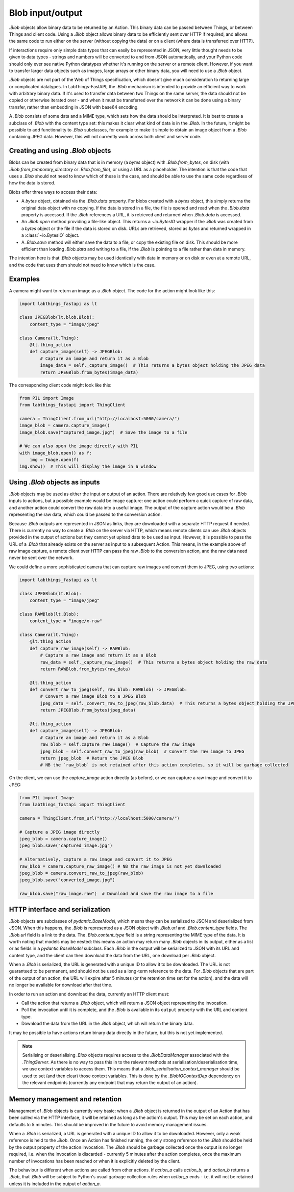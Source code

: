 .. _blobs:

Blob input/output
=================

`.Blob` objects allow binary data to be returned by an Action. This binary data can be passed between Things, or between Things and client code. Using a `.Blob` object allows binary data to be efficiently sent over HTTP if required, and allows the same code to run either on the server (without copying the data) or on a client (where data is transferred over HTTP).

If interactions require only simple data types that can easily be represented in JSON, very little thought needs to be given to data types - strings and numbers will be converted to and from JSON automatically, and your Python code should only ever see native Python datatypes whether it's running on the server or a remote client. However, if you want to transfer larger data objects such as images, large arrays or other binary data, you will need to use a `.Blob` object.

`.Blob` objects are not part of the Web of Things specification, which doesn't give much consideration to returning large or complicated datatypes. In LabThings-FastAPI, the `.Blob` mechanism is intended to provide an efficient way to work with arbitrary binary data. If it's used to transfer data between two Things on the same server, the data should not be copied or otherwise iterated over - and when it must be transferred over the network it can be done using a binary transfer, rather than embedding in JSON with base64 encoding.

A `.Blob` consists of some data and a MIME type, which sets how the data should be interpreted. It is best to create a subclass of `.Blob` with the content type set: this makes it clear what kind of data is in the `.Blob`. In the future, it might be possible to add functionality to `.Blob` subclasses, for example to make it simple to obtain an image object from a `.Blob` containing JPEG data. However, this will not currently work across both client and server code.

Creating and using `.Blob` objects
------------------------------------------------

Blobs can be created from binary data that is in memory (a `bytes` object) with `.Blob.from_bytes`, on disk (with `.Blob.from_temporary_directory` or `.Blob.from_file`), or using a URL as a placeholder. The intention is that the code that uses a `.Blob` should not need to know which of these is the case, and should be able to use the same code regardless of how the data is stored. 

Blobs offer three ways to access their data:

* A `bytes` object, obtained via the `.Blob.data` property. For blobs created with a `bytes` object, this simply returns the original data object with no copying. If the data is stored in a file, the file is opened and read when the `.Blob.data` property is accessed. If the `.Blob` references a URL, it is retrieved and returned when `.Blob.data` is accessed.
* An `.Blob.open` method providing a file-like object. This returns a `~io.BytesIO` wrapper if the `.Blob` was created from a `bytes` object or the file if the data is stored on disk. URLs are retrieved, stored as `bytes` and returned wrapped in a :class:`~io.BytesIO` object. 
* A `.Blob.save` method will either save the data to a file, or copy the existing file on disk. This should be more efficient than loading `.Blob.data` and writing to a file, if the `.Blob` is pointing to a file rather than data in memory. 

The intention here is that `.Blob` objects may be used identically with data in memory or on disk or even at a remote URL, and the code that uses them should not need to know which is the case.

Examples
--------

A camera might want to return an image as a `.Blob` object. The code for the action might look like this:

.. code-block:: python

    import labthings_fastapi as lt

    class JPEGBlob(lt.blob.Blob):
        content_type = "image/jpeg"

    class Camera(lt.Thing):
        @lt.thing_action
        def capture_image(self) -> JPEGBlob:
            # Capture an image and return it as a Blob
            image_data = self._capture_image()  # This returns a bytes object holding the JPEG data
            return JPEGBlob.from_bytes(image_data)

The corresponding client code might look like this:

.. code-block:: python

    from PIL import Image
    from labthings_fastapi import ThingClient

    camera = ThingClient.from_url("http://localhost:5000/camera/")
    image_blob = camera.capture_image()
    image_blob.save("captured_image.jpg")  # Save the image to a file

    # We can also open the image directly with PIL
    with image_blob.open() as f:
        img = Image.open(f)
    img.show()  # This will display the image in a window

Using `.Blob` objects as inputs
--------------------------------------

`.Blob` objects may be used as either the input or output of an action. There are relatively few good use cases for `.Blob` inputs to actions, but a possible example would be image capture: one action could perform a quick capture of raw data, and another action could convert the raw data into a useful image. The output of the capture action would be a `.Blob` representing the raw data, which could be passed to the conversion action. 

Because `.Blob` outputs are represented in JSON as links, they are downloaded with a separate HTTP request if needed. There is currently no way to create a `.Blob` on the server via HTTP, which means remote clients can use `.Blob` objects provided in the output of actions but they cannot yet upload data to be used as input. However, it is possible to pass the URL of a `.Blob` that already exists on the server as input to a subsequent Action. This means, in the example above of raw image capture, a remote client over HTTP can pass the raw `.Blob` to the conversion action, and the raw data need never be sent over the network.

We could define a more sophisticated camera that can capture raw images and convert them to JPEG, using two actions:

.. code-block:: python

    import labthings_fastapi as lt

    class JPEGBlob(lt.Blob):
        content_type = "image/jpeg"

    class RAWBlob(lt.Blob):
        content_type = "image/x-raw"

    class Camera(lt.Thing):
        @lt.thing_action
        def capture_raw_image(self) -> RAWBlob:
            # Capture a raw image and return it as a Blob
            raw_data = self._capture_raw_image()  # This returns a bytes object holding the raw data
            return RAWBlob.from_bytes(raw_data)
        
        @lt.thing_action
        def convert_raw_to_jpeg(self, raw_blob: RAWBlob) -> JPEGBlob:
            # Convert a raw image Blob to a JPEG Blob
            jpeg_data = self._convert_raw_to_jpeg(raw_blob.data)  # This returns a bytes object holding the JPEG data
            return JPEGBlob.from_bytes(jpeg_data)
        
        @lt.thing_action
        def capture_image(self) -> JPEGBlob:
            # Capture an image and return it as a Blob
            raw_blob = self.capture_raw_image()  # Capture the raw image
            jpeg_blob = self.convert_raw_to_jpeg(raw_blob)  # Convert the raw image to JPEG
            return jpeg_blob  # Return the JPEG Blob
            # NB the `raw_blob` is not retained after this action completes, so it will be garbage collected

On the client, we can use the `capture_image` action directly (as before), or we can capture a raw image and convert it to JPEG:

.. code-block:: python

    from PIL import Image
    from labthings_fastapi import ThingClient

    camera = ThingClient.from_url("http://localhost:5000/camera/")
    
    # Capture a JPEG image directly
    jpeg_blob = camera.capture_image()
    jpeg_blob.save("captured_image.jpg")

    # Alternatively, capture a raw image and convert it to JPEG
    raw_blob = camera.capture_raw_image() # NB the raw image is not yet downloaded
    jpeg_blob = camera.convert_raw_to_jpeg(raw_blob)
    jpeg_blob.save("converted_image.jpg")

    raw_blob.save("raw_image.raw")  # Download and save the raw image to a file

HTTP interface and serialization
--------------------------------

`.Blob` objects are subclasses of `pydantic.BaseModel`, which means they can be serialized to JSON and deserialized from JSON. When this happens, the `.Blob` is represented as a JSON object with `.Blob.url` and `.Blob.content_type` fields. The `.Blob.url` field is a link to the data. The `.Blob.content_type` field is a string representing the MIME type of the data. It is worth noting that models may be nested: this means an action may return many `.Blob` objects in its output, either as a list or as fields in a `pydantic.BaseModel` subclass. Each `.Blob` in the output will be serialized to JSON with its URL and content type, and the client can then download the data from the URL, one download per `.Blob` object.

When a `.Blob` is serialized, the URL is generated with a unique ID to allow it to be downloaded. The URL is not guaranteed to be permanent, and should not be used as a long-term reference to the data. For `.Blob` objects that are part of the output of an action, the URL will expire after 5 minutes (or the retention time set for the action), and the data will no longer be available for download after that time.

In order to run an action and download the data, currently an HTTP client must:

* Call the action that returns a `.Blob` object, which will return a JSON object representing the invocation.
* Poll the invocation until it is complete, and the `.Blob` is available in its ``output`` property with the URL and content type.
* Download the data from the URL in the `.Blob` object, which will return the binary data.

It may be possible to have actions return binary data directly in the future, but this is not yet implemented.

.. note::

    Serialising or deserialising `.Blob` objects requires access to the `.BlobDataManager` associated with the `.ThingServer`. As there is no way to pass this in to the relevant methods at serialisation/deserialisation time, we use context variables to access them. This means that a `.blob_serialisation_context_manager` should be used to set (and then clear) those context variables. This is done by the `.BlobIOContextDep` dependency on the relevant endpoints (currently any endpoint that may return the output of an action).


Memory management and retention
-------------------------------

Management of `.Blob` objects is currently very basic: when a `.Blob` object is returned in the output of an Action that has been called via the HTTP interface, it will be retained as long as the action's output. This may be set on each action, and defaults to 5 minutes. This should be improved in the future to avoid memory management issues. 

When a `.Blob` is serialized, a URL is generated with a unique ID to allow it to be downloaded. However, only a weak reference is held to the `.Blob`. Once an Action has finished running, the only strong reference to the `.Blob` should be held by the output property of the action invocation. The `.Blob` should be garbage collected once the output is no longer required, i.e. when the invocation is discarded - currently 5 minutes after the action completes, once the maximum number of invocations has been reached or when it is explicitly deleted by the client.

The behaviour is different when actions are called from other actions. If `action_a` calls `action_b`, and `action_b` returns a `.Blob`, that `.Blob` will be subject to Python's usual garbage collection rules when `action_a` ends - i.e. it will not be retained unless it is included in the output of `action_a`.


